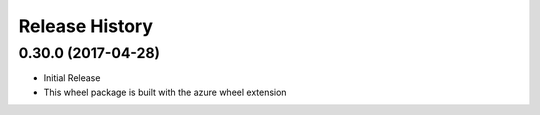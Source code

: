 .. :changelog:

Release History
===============

0.30.0 (2017-04-28)
+++++++++++++++++++

* Initial Release
* This wheel package is built with the azure wheel extension
